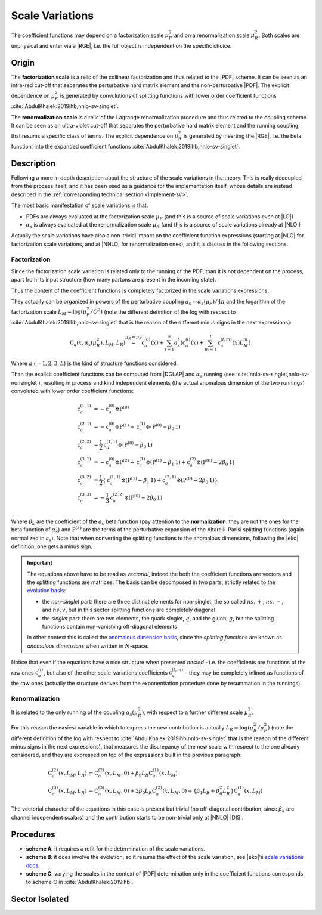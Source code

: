 .. _theory-sv:

Scale Variations
================

The coefficient functions may depend on a factorization scale :math:`\mu_F^2`
and on a renormalization scale :math:`\mu_R^2`. Both scales are unphysical and
enter via a |RGE|, i.e. the full object is independent on the specific choice.

Origin
------

The **factorization scale** is a relic of the collinear factorization and thus
related to the |PDF| scheme. It can be seen as an infra-red cut-off that
separates the perturbative hard matrix element and the non-perturbative |PDF|.
The explicit dependence on :math:`\mu_F^2` is generated by convolutions of
splitting functions with lower order coefficient functions
:cite:`AbdulKhalek:2019ihb,nnlo-sv-singlet`.

The **renormalization scale** is a relic of the Lagrange renormalization
procedure and thus related to the coupling scheme. It can be seen as an
ultra-violet cut-off that separates the perturbative hard matrix element and the
running coupling, that resums a specific class of terms. The explicit dependence
on :math:`\mu_R^2` is generated by inserting the |RGE|, i.e. the beta function,
into the expanded coefficient functions :cite:`AbdulKhalek:2019ihb,nnlo-sv-singlet`.

Description
-----------

Following a more in depth description about the structure of the scale
variations in the theory.
This is really decoupled from the process itself, and it has been used as a
guidance for the implementation itself, whose details are instead described in
the :ref:`corresponding technical section <implement-sv>`.

The most basic manifestation of scale variations is that:

- PDFs are always evaluated at the factorization scale :math:`\mu_F` (and this
  is a source of scale variations even at |LO|)
- :math:`\alpha_s` is always evaluated at the renormalization scale
  :math:`\mu_R` (and this is a source of scale variations already at |NLO|)

Actually the scale variations have also a non-trivial impact on the coefficient
function expressions (starting at |NLO| for factorization scale variations, and
at |NNLO| for renormalization ones), and it is discuss in the following
sections.

Factorization
~~~~~~~~~~~~~

Since the factorization scale variation is related only to the running of the
PDF, than it is not dependent on the process, apart from its input structure
(how many partons are present in the incoming state).

Thus the content of the coefficient functions is completely factorized in the
scale variations expressions.

They actually can be organized in powers of the perturbative coupling
:math:`a_s = \alpha_s(\mu_F) / 4\pi` and the logarithm of the factorization scale
:math:`L_M = \log(\mu_F^2 / Q^2)` (note the different definition of the log
with respect to :cite:`AbdulKhalek:2019ihb,nnlo-sv-singlet` that is the reason
of the different minus signs in the next expressions):

.. math::
  \textbf{C}_a(x, \alpha_s(\mu_R^2), L_M, L_R) \stackrel{\mu_R = \mu_F}{=}
  \textbf{c}_a^{(0)}(x) + \sum_{l=1}^\infty a_s^l \left(\textbf{c}_a^{(l)}(x) +
  \sum_{m=1}^l \textbf{c}_a^{(l,m)}(x) L_M^m\right)

Where :math:`a` (:math:`= 1,2,3,L`) is the kind of structure functions considered.

Than the explicit coefficient functions can be computed from |DGLAP| and
:math:`\alpha_s` running (see :cite:`nnlo-sv-singlet,nnlo-sv-nonsinglet`),
resulting in process and kind independent elements (the actual anomalous
dimension of the two runnings) convoluted with lower order coefficient
functions:

.. math::
  \textbf{c}_a^{(1,1)} &= -\textbf{c}_a^{(0)} \otimes \textbf{P}^{(0)}\\
  \textbf{c}_a^{(2,1)} &= -\textbf{c}_a^{(0)} \otimes \textbf{P}^{(1)} + \textbf{c}_a^{(1)} \otimes (\textbf{P}^{(0)} - \beta_0 \textbf{1})\\
  \textbf{c}_a^{(2,2)} &= \frac{1}{2} \textbf{c}_a^{(1,1)} \otimes (\textbf{P}^{(0)}- \beta_0 \textbf{1})\\
  \textbf{c}_a^{(3,1)} &= -\textbf{c}_a^{(0)} \otimes \textbf{P}^{(2)} + \textbf{c}_a^{(1)} \otimes (\textbf{P}^{(1)} - \beta_1 \textbf{1}) + \textbf{c}_a^{(2)} \otimes (\textbf{P}^{(0)} - 2 \beta_0 \textbf{1})\\
  \textbf{c}_a^{(3,2)} &= \frac{1}{2} \left\{ \textbf{c}_a^{(1,1)} \otimes (\textbf{P}^{(1)}-\beta_1 \textbf{1}) + \textbf{c}_a^{(2,1)} \otimes (\textbf{P}^{(0)} - 2 \beta_0 \textbf{1}) \right\}\\
  \textbf{c}_a^{(3,3)} &= -\frac{1}{3} \textbf{c}_a^{(2,2)} \otimes (\textbf{P}^{(0)}- 2 \beta_0 \textbf{1})\\

Where :math:`\beta_k` are the coefficient of the :math:`a_s` beta function (pay
attention to the **normalization**: they are not the ones for the beta function
of :math:`\alpha_s`) and :math:`\textbf{P}^{(k)}` are the terms of the
perturbative expansion of the Altarelli-Parisi splitting functions (again
normalized in :math:`a_s`). Note that when converting the splitting functions to
the anomalous dimensions, following the |eko| definition, one gets a minus sign.

.. important::
  The equations above have to be read as *vectorial*, indeed the both the
  coefficient functions are vectors and the splitting functions are matrices.
  The basis can be decomposed in two parts, strictly related to the `evolution
  basis <https://eko.readthedocs.io/en/latest/theory/FlavorSpace.html#evolution-basis>`_:

  - the *non-singlet* part: there are three distinct elements for non-singlet, the
    so called :math:`ns,+`, :math:`ns,-`, and :math:`ns,v`, but in this sector
    splitting functions are completely diagonal
  - the *singlet* part: there are two elements, the quark singlet, :math:`q`,
    and the gluon, :math:`g`, but the splitting functions contain non-vanishing
    off-diagonal elements

  In other context this is called the `anomalous dimension basis
  <https://eko.readthedocs.io/en/latest/theory/FlavorSpace.html#operator-anomalous-dimension-basis>`_,
  since the *splitting functions* are known as *anomalous dimensions* when
  written in :math:`N`-space.

Notice that even if the equations have a nice structure when presented *nested*
- i.e. the coefficients are functions of the raw ones :math:`\textbf{c}^{(l)}_a`,
but also of the other scale-variations coefficients :math:`\textbf{c}^{(l,m)}_a` -
they may be completely inlined as functions of the raw ones (actually the
structure derives from the exponentiation procedure done by resummation in the
runnings).

Renormalization
~~~~~~~~~~~~~~~

It is related to the only running of the coupling :math:`\alpha_s(\mu_R^2)`,
with respect to a further different scale :math:`\mu_R^2`.

For this reason the easiest variable in which to express the new contribution is
actually :math:`L_R = \log(\mu_R^2/\mu_F^2)` (note the different definition of the log
with respect to :cite:`AbdulKhalek:2019ihb,nnlo-sv-singlet` that is the reason
of the different minus signs in the next expressions), that measures the discrepancy of
the new scale with respect to the one already considered, and they are expressed
on top of the expressions built in the previous paragraph:

.. math::
  \textbf{C}_a^{(2)}(x, L_M, L_R) &= \textbf{C}_a^{(2)}(x, L_M, 0) + \beta_0 L_R \textbf{C}_a^{(1)}(x, L_M)\\
  \textbf{C}_a^{(3)}(x, L_M, L_R) &= \textbf{C}_a^{(3)}(x, L_M, 0) + 2 \beta_0 L_R \textbf{C}_a^{(2)}(x, L_M, 0) + \{\beta_1 L_R + \beta_0^2 L_R^2\} \textbf{C}_a^{(1)}(x, L_M)

The vectorial character of the equations in this case is present but trivial (no
off-diagonal contribution, since :math:`\beta_k` are channel independent
scalars) and the contribution starts to be non-trivial only at |NNLO| |DIS|.

Procedures
----------

- **scheme A**: it requires a refit for the determination of the scale
  variations.
- **scheme B**: it does involve the evolution, so it resums the effect of the
  scale variation, see |eko|'s `scale variations docs
  <https://eko.readthedocs.io/en/latest/theory/pQCD.html#scale-variations>`_.
- **scheme C**: varying the scales in the context of |PDF| determination only in
  the coefficient functions corresponds to scheme C in
  :cite:`AbdulKhalek:2019ihb`.

Sector Isolated
---------------

.. todo::

   Independent singlet/non-singlet scale variations
